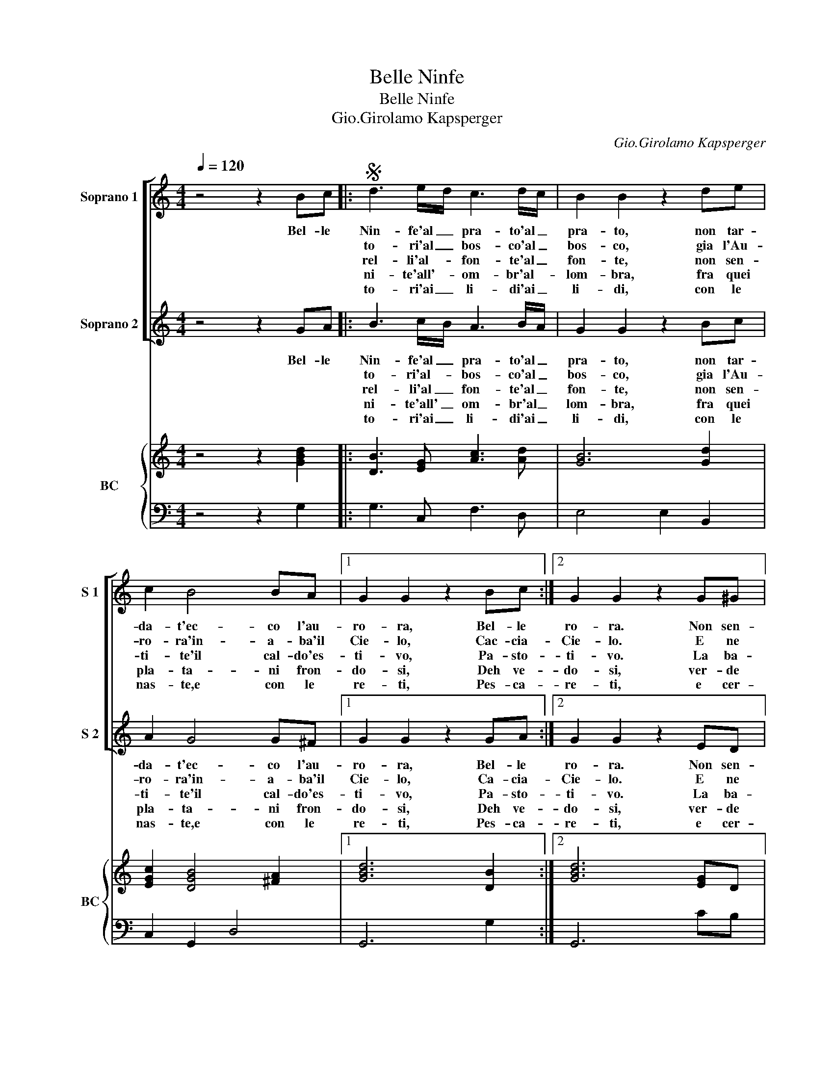 X:1
T:Belle Ninfe
T:Belle Ninfe
T:Gio.Girolamo Kapsperger
C:Gio.Girolamo Kapsperger
%%score [ 1 2 ] { 3 | 4 }
L:1/8
Q:1/4=120
M:4/4
K:C
V:1 treble nm="Soprano 1" snm="S 1"
V:2 treble nm="Soprano 2" snm="S 2"
V:3 treble nm="BC" snm="BC"
V:4 bass 
V:1
 z4 z2 Bc |:S d3 e/d/ c3 d/c/ | B2 B2 z2 de | c2 B4 BA |1 G2 G2 z2 Bc :|2 G2 G2 z2 G^G |: %6
w: Bel- le|Nin- fe'al _ pra- to'al _|pra- to, non tar-|da- t'ec- co l'au-|ro- ra, Bel- le|ro- ra. Non sen-|
w: |to- ri'al _ bos- co'al _|bos- co, gia l'Au-|ro- ra'in- a- ba'il|Cie- lo, Cac- cia-|Cie- lo. E ne|
w: |rel- li'al- _ fon- te'al _|fon- te, non sen-|ti- te'il cal- do'es-|ti- vo, Pa- sto-|ti- vo. La ba-|
w: |ni- te'all'- _ om- br'al- *|lom- bra, fra quei|pla- ta- ni fron-|do- si, Deh ve-|do- si, ver- de|
w: |to- ri'ai _ li- di'ai _|li- di, con le|nas- te,e con le|re- ti, Pes- ca-|re- ti, e cer-|
 A3 B c3 d | B2 B2 z2 A^G | A3 B B3 ^c | A2 A2 z2 ^cd | eABc dA d>e | c3 B B3 A |1 G2 G2 z2 G^G :|2 %13
w: ti- te'il fres- co|fia- to, on- de|Zef- fi- ro'in- na-|mo- ra, la di|fron- d'e fior no- vel- l'in- gem- ma-|te i bei ca-|pel- li, non sen-|
w: sgom- bra l'a- er|fo- sco, e ri-|chia- ma'il Dio di|De- lo, sa- et-|ta- te'o- mai le bel- ve fe- steg-|gia- te per le|sel- ve, e ne|
w: gna- te'il se- no'e'l|fron- te, ri- ba-|cian- do'il fres- co|ri- vo, et al|suon de bei cri- stal- li in- trec-|cia- te'i dol- ci|bal- li, la ba-|
w: Ciel la val- le'a-|dom- bra, e'n in-|vi- t'a bei ri-|po- si, con la|li- ra'e con gl'ac- cen- ti ral- le-|gra- te'a vo- stri'ar-|men- ti, ver- de|
w: can- do'i fal- si|ni- di del- la|va- ga'on- do- sa|Te- thi, se di|pre- da'il- le- gno'a- bon- da ral- le-|gra- te'il Cie- lo'e|l'on- da, e cer-|
 G2 G2 z2 Bc!D.S.! ||"^Al Fine" G4 G4 |] %15
w: pel- li. Cac- cia-||
w: sel- ve. Pa- sto-||
w: bal- li. Deh ve-||
w: men- ti. Pes- ca-||
w: |l'on- da.|
V:2
 z4 z2 GA |: B3 c/B/ A3 B/A/ | G2 G2 z2 Bc | A2 G4 G^F |1 G2 G2 z2 GA :|2 G2 G2 z2 ED |: %6
w: Bel- le|Nin- fe'al _ pra- to'al _|pra- to, non tar-|da- t'ec- co l'au-|ro- ra, Bel- le|ro- ra. Non sen-|
w: |to- ri'al- _ bos- co'al _|bos- co, gia l'Au-|ro- ra'in- a- ba'il|Cie- lo, Ca- cia-|Cie- lo. E ne|
w: |rel- li'al _ fon- te'al _|fon- te, non sen-|ti- te'il cal- do'es-|ti- vo, Pa- sto-|ti- vo. La ba-|
w: |ni- te'all' _ om- br'al _|lom- bra, fra quei|pla- ta- ni fron-|do- si, Deh ve-|do- si, ver- de|
w: |to- ri'ai _ li- di'ai _|li- di, con le|nas- te,e con le|re- ti, Pes- ca-|re- ti, e cer-|
 E3 E E3 A | D2 D2 z2 DE | F3 G A3 ^G | A2 A2 z2 AA | A^FGG FF B>c | A3 G G3 ^F |1 G2 G2 z2 ED :|2 %13
w: ti- te'il fres- co|fia- to, on- de|Zef- fi- ro'in- na-|mo- ra, la di|fron- d'e fior no- vel- l'in- gem- ma|te i bei ca-|pel- li, non sen-|
w: sgom- bra l'a- er|fo- sco, e ri-|chia- ma'il Dio di|De- lo, sa- et-|ta- te'o- mai le be- ve fe- steg-|gia- te per le|sel- ve, e ne|
w: gna- te'il se- no'il|fron- te, ri- ba-|cian- do'il fres- co|ri- vo, et al|suon de bei cri- stal- li in- trec-|cia- te'i- dol- ci|bal- li, la ba-|
w: Ciel la val- le'a-|dom- bra, e'n in-|vi- t'a bei ri-|po- si, con la|li- ra'e con gl'ac- cen- ti ral- le|gra- te'a vo- stri'ar-|men- ti, ver- de|
w: can- do'i fal- si|ni- di, del- la|va- ga'on- do- sa|Te- thi, se di|pre- da'il le- gno'a- bon- da ral- le-|gra- te'il Cie- lo'e|l'on- da, e cer|
 G2 G2 z2 GA || G4 G4 |] %15
w: pel- li. Cac- cia-||
w: sel- ve. Pa- sto-||
w: bal- li. Deh ve-||
w: men- ti. Pes- ca-||
w: |l'on- da.|
V:3
 z4 z2 [GBd]2 |: [DB]3 [EG] [Ac]3 [Ad] | [GB]6 [Gd]2 | [EGc]2 [DGB]4 [^FA]2 |1 [GBd]6 [DB]2 :|2 %5
 [GBd]6 [EG]D |: [Ec]3 [EB] [EA]3 [DA] | [DGB]6 [FA][E^G] | [FA]4 A3 ^G | [EAc]6 [EA]2 | %10
 [DAd]2 [GB]2 [FA]2 [DG]2 | [Ec]2 [GB]2 [EG]2 [^FA]2 |1 [DGB]6 [EG]D :|2 [GBd]6 [DB]2 || %14
"^Al fine" [GBd]8 |] %15
V:4
 z4 z2 G,2 |: G,3 C, F,3 D, | E,4 E,2 B,,2 | C,2 G,,2 D,4 |1 G,,6 G,2 :|2 G,,6 CB, |: %6
 A,3 ^G, A,3 ^F, | G,6 F,E, | D,4 [E,B,]4 | A,,6 A,2 | ^F,2 G,E, D,2 B,,2 | C,2 G,,2 C,2 D,2 |1 %12
 G,,4 z2 CB, :|2 G,4 z2 G,2 || G,8 |] %15

